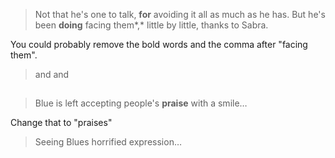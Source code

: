 :PROPERTIES:
:Author: AlpacalypseMoo
:Score: 3
:DateUnix: 1567395069.0
:DateShort: 2019-Sep-02
:END:

#+begin_quote
  Not that he's one to talk, *for* avoiding it all as much as he has. But he's been *doing* facing them*,* little by little, thanks to Sabra.
#+end_quote

You could probably remove the bold words and the comma after "facing them".

#+begin_quote
  and and
#+end_quote

** 
   :PROPERTIES:
   :CUSTOM_ID: section
   :END:

#+begin_quote
  Blue is left accepting people's *praise* with a smile...
#+end_quote

Change that to "praises"

#+begin_quote
  Seeing Blues horrified expression...
#+end_quote

** 
   :PROPERTIES:
   :CUSTOM_ID: section-1
   :END:
